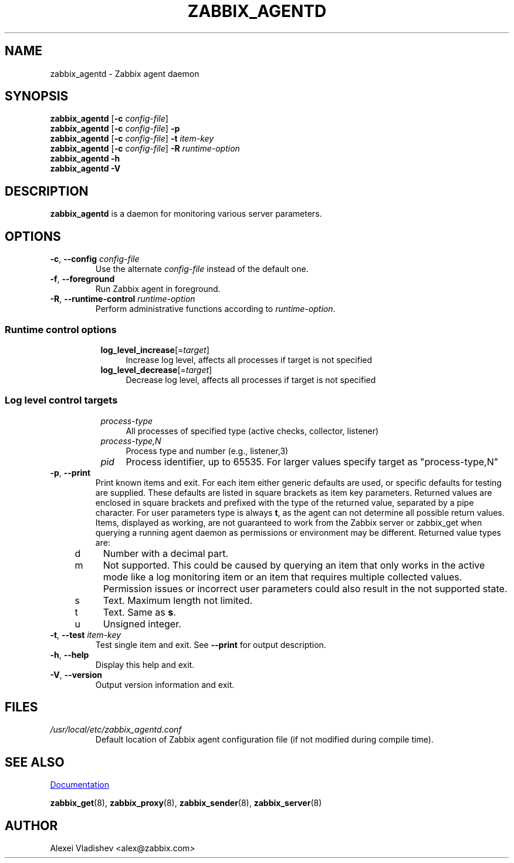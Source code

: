 .\" Start URL macro. Copied from an-ext.tmac for portability
.de UR
.  ds m1 \\$1\"
.  nh
.  if \\n(mH \{\
.    \" Start diversion in a new environment.
.    do ev URL-div
.    do di URL-div
.  \}
..
.\" End URL macro. Copied from an-ext.tmac for portability
.de UE
.  ie \\n(mH \{\
.    br
.    di
.    ev
.
.    \" Has there been one or more input lines for the link text?
.    ie \\n(dn \{\
.      do HTML-NS "<a href=""\\*(m1"">"
.      \" Yes, strip off final newline of diversion and emit it.
.      do chop URL-div
.      do URL-div
\c
.      do HTML-NS </a>
.    \}
.    el \
.      do HTML-NS "<a href=""\\*(m1"">\\*(m1</a>"
\&\\$*\"
.  \}
.  el \
\\*(la\\*(m1\\*(ra\\$*\"
.
.  hy \\n(HY
..
.TH ZABBIX_AGENTD 8 "2019\-01\-29" Zabbix
.SH NAME
zabbix_agentd \- Zabbix agent daemon
.SH SYNOPSIS
.B zabbix_agentd
.RB [ \-c
.IR config\-file ]
.br
.B zabbix_agentd
.RB [ \-c
.IR config\-file ]
.B \-p
.br
.B zabbix_agentd
.RB [ \-c
.IR config\-file ]
.B \-t
.I item\-key
.br
.B zabbix_agentd
.RB [ \-c
.IR config\-file ]
.B \-R
.I runtime\-option
.br
.B zabbix_agentd \-h
.br
.B zabbix_agentd \-V
.SH DESCRIPTION
.B zabbix_agentd
is a daemon for monitoring various server parameters. 
.SH OPTIONS
.IP "\fB\-c\fR, \fB\-\-config\fR \fIconfig\-file\fR"
Use the alternate \fIconfig\-file\fR instead of the default one.
.IP "\fB\-f\fR, \fB\-\-foreground\fR"
Run Zabbix agent in foreground.
.IP "\fB\-R\fR, \fB\-\-runtime\-control\fR \fIruntime\-option\fR"
Perform administrative functions according to \fIruntime\-option\fR.
.SS
.RS 4
Runtime control options
.RS 4
.TP 4
\fBlog_level_increase\fR[=\fItarget\fR]
Increase log level, affects all processes if target is not specified
.RE
.RS 4
.TP 4
\fBlog_level_decrease\fR[=\fItarget\fR]
Decrease log level, affects all processes if target is not specified
.RE
.RE
.SS
.RS 4
Log level control targets
.RS 4
.TP 4
.I process\-type
All processes of specified type (active\ checks, collector, listener)
.RE
.RS 4
.TP 4
.I process\-type,N
Process type and number (e.g., listener,3)
.RE
.RS 4
.TP 4
.I pid
Process identifier, up to 65535. For larger values specify target as "process\-type,N"
.RE
.RE
.IP "\fB\-p\fR, \fB\-\-print\fR"
Print known items and exit.
For each item either generic defaults are used, or specific defaults for testing are supplied.
These defaults are listed in square brackets as item key parameters.
Returned values are enclosed in square brackets and prefixed with the type of the returned value, separated by a pipe character.
For user parameters type is always \fBt\fR, as the agent can not determine all possible return values.
Items, displayed as working, are not guaranteed to work from the Zabbix server or zabbix_get when querying a running agent daemon as permissions or environment may be different.
Returned value types are:
.RS 4
.TP 4
d
Number with a decimal part.
.RE
.RS 4
.TP 4
m
Not supported.
This could be caused by querying an item that only works in the active mode like a log monitoring item or an item that requires multiple collected values.
Permission issues or incorrect user parameters could also result in the not supported state.
.RE
.RS 4
.TP 4
s
Text.
Maximum length not limited.
.RE
.RS 4
.TP 4
t
Text.
Same as \fBs\fR.
.RE
.RS 4
.TP 4
u
Unsigned integer.
.RE
.IP "\fB\-t\fR, \fB\-\-test\fR \fIitem\-key\fR"
Test single item and exit.
See \fB\-\-print\fR for output description.
.IP "\fB\-h\fR, \fB\-\-help\fR"
Display this help and exit.
.IP "\fB\-V\fR, \fB\-\-version\fR"
Output version information and exit.
.SH FILES
.TP
.I /usr/local/etc/zabbix_agentd.conf
Default location of Zabbix agent configuration file (if not modified during compile time).
.SH "SEE ALSO"
.UR https://www.zabbix.com/manuals
Documentation
.UE
.PP
.BR zabbix_get (8),
.BR zabbix_proxy (8),
.BR zabbix_sender (8),
.BR zabbix_server (8)
.SH AUTHOR
Alexei Vladishev <alex@zabbix.com>
